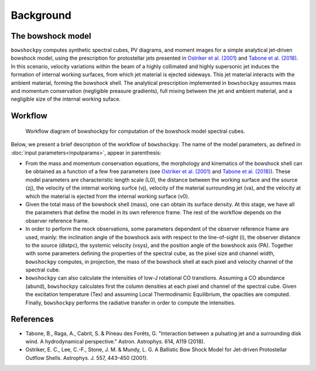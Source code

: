 Background
====================

The bowshock model
------------------

``bowshockpy`` computes synthetic spectral cubes, PV diagrams, and moment images for a simple analytical jet-driven bowshock model, using the prescription for protostellar jets presented in `Ostriker et al. (2001) <https://ui.adsabs.harvard.edu/abs/2001ApJ...557..443O/abstract>`_ and `Tabone et al. (2018) <https://ui.adsabs.harvard.edu/abs/2018A%26A...614A.119T/abstract>`_. In this scenario, velocity variations within the beam of a highly collimated and highly supersonic jet induces the formation of internal working surfaces, from which jet material is ejected sideways. This jet material interacts with the ambient material, forming the bowshock shell. The analytical prescription implemented in ``bowshockpy`` assumes mass and momentum conservation (negligible preasure gradients), full mixing between the jet and ambient material, and a negligible size of the internal working suface.

.. 
   Although the model was focused on bowshocks from protostellar jets, we note that it could also work for jets associated to proto-planetary nebulae.

Workflow
--------

.. figure:: scheme_bowshockpy_text.png


    Workflow diagram of bowshockpy for computation of the bowshock model spectral cubes.


Below, we present a brief description of the workflow of ``bowshockpy``. The name of the model parameters, as defined in :doc:`input parameters<inputparams>`, appear in parenthesis:

* From the mass and momentum conservation equations, the morphology and kinematics of the bowshock shell can be obtained as a function of a few free parameters (see `Ostriker et al. (2001) <https://ui.adsabs.harvard.edu/abs/2001ApJ...557..443O/abstract>`_ and  `Tabone et al. (2018) <https://ui.adsabs.harvard.edu/abs/2018A%26A...614A.119T/abstract>`_). These model parameters are characteristic length scale (L0), the distance between the working surface and the source (zj), the velocity of the internal working surfce (vj), velocity of the material surrounding jet (va), and the velocity at which the material is ejected from the internal working surface (v0).

* Given the total mass of the bowshock shell (mass), one can obtain its surface density. At this stage, we have all the parameters that define the model in its own reference frame. The rest of the workflow depends on the observer reference frame.

* In order to perform the mock observations, some parameters dependent of the observer reference frame are used, mainly: the inclination angle of the bowshock axis with respect to the line-of-sight (i), the observer distance to the source (distpc), the systemic velocity (vsys), and the position angle of the bowshock axis (PA). Together with some parameters defining the properties of the spectral cube, as the pixel size and channel width, ``bowshockpy`` computes, in projection, the mass of the bowshock shell at each pixel and velocity channel of the spectral cube. 

* ``bowshockpy`` can also calculate the intensities of low-J rotational CO transtions. Assuming a CO abundance (abund), ``bowshockpy`` calculates first the column densities at each pixel and channel of the spectral cube. Given the excitation temperature (Tex) and assuming Local Thermodinamic Equilibrium, the opacities are computed. Finally, ``bowshockpy`` performs the radiative transfer in order to compute the intensities. 

   
References
----------

- Tabone, B., Raga, A., Cabrit, S. & Pineau des Forêts, G. "Interaction between a pulsating jet and a surrounding disk wind. A hydrodynamical perspective." Astron. Astrophys. 614, A119 (2018).

- Ostriker, E. C., Lee, C.-F., Stone, J. M. & Mundy, L. G. A Ballistic Bow Shock Model for Jet-driven Protostellar Outflow Shells. Astrophys. J. 557, 443–450 (2001).

.. _Tabone et al. (2018): https://ui.adsabs.harvard.edu/abs/2018A%26A...614A.119T/abstract
.. _Ostriker et al. (2001): https://ui.adsabs.harvard.edu/abs/2001ApJ...557..443O/abstract
 
